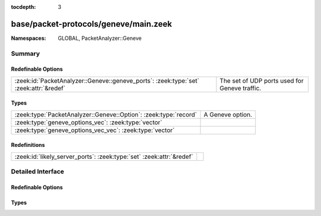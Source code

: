 :tocdepth: 3

base/packet-protocols/geneve/main.zeek
======================================
.. zeek:namespace:: GLOBAL
.. zeek:namespace:: PacketAnalyzer::Geneve


:Namespaces: GLOBAL, PacketAnalyzer::Geneve

Summary
~~~~~~~
Redefinable Options
###################
===================================================================================== =============================================
:zeek:id:`PacketAnalyzer::Geneve::geneve_ports`: :zeek:type:`set` :zeek:attr:`&redef` The set of UDP ports used for Geneve traffic.
===================================================================================== =============================================

Types
#####
================================================================ ================
:zeek:type:`PacketAnalyzer::Geneve::Option`: :zeek:type:`record` A Geneve option.
:zeek:type:`geneve_options_vec`: :zeek:type:`vector`             
:zeek:type:`geneve_options_vec_vec`: :zeek:type:`vector`         
================================================================ ================

Redefinitions
#############
==================================================================== =
:zeek:id:`likely_server_ports`: :zeek:type:`set` :zeek:attr:`&redef` 
==================================================================== =


Detailed Interface
~~~~~~~~~~~~~~~~~~
Redefinable Options
###################
.. zeek:id:: PacketAnalyzer::Geneve::geneve_ports
   :source-code: base/packet-protocols/geneve/main.zeek 8 8

   :Type: :zeek:type:`set` [:zeek:type:`port`]
   :Attributes: :zeek:attr:`&redef`
   :Default:

      ::

         {
            6081/udp
         }


   The set of UDP ports used for Geneve traffic.  Traffic using this
   UDP destination port will attempt to be decapsulated.  Note that if
   if you customize this, you may still want to manually ensure that
   :zeek:see:`likely_server_ports` also gets populated accordingly.

Types
#####
.. zeek:type:: PacketAnalyzer::Geneve::Option
   :source-code: base/packet-protocols/geneve/main.zeek 11 20

   :Type: :zeek:type:`record`


   .. zeek:field:: class :zeek:type:`count`

      The class of the option.


   .. zeek:field:: critical :zeek:type:`bool`

      The critical bit of the type.


   .. zeek:field:: typ :zeek:type:`count`

      The type field of the option with the critical bit masked.


   .. zeek:field:: data :zeek:type:`string`

      The data field of the option.


   A Geneve option.

.. zeek:type:: geneve_options_vec
   :source-code: base/packet-protocols/geneve/main.zeek 43 43

   :Type: :zeek:type:`vector` of :zeek:type:`PacketAnalyzer::Geneve::Option`


.. zeek:type:: geneve_options_vec_vec
   :source-code: base/packet-protocols/geneve/main.zeek 44 44

   :Type: :zeek:type:`vector` of :zeek:type:`geneve_options_vec`



